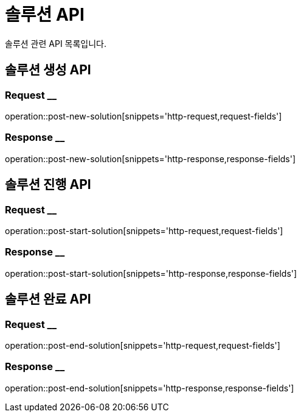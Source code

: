 = 솔루션 API

솔루션 관련 API 목록입니다.

== 솔루션 생성 API

=== Request __
operation::post-new-solution[snippets='http-request,request-fields']

=== Response __
operation::post-new-solution[snippets='http-response,response-fields']

== 솔루션 진행 API

=== Request __
operation::post-start-solution[snippets='http-request,request-fields']

=== Response __
operation::post-start-solution[snippets='http-response,response-fields']

== 솔루션 완료 API

=== Request __
operation::post-end-solution[snippets='http-request,request-fields']

=== Response __
operation::post-end-solution[snippets='http-response,response-fields']

